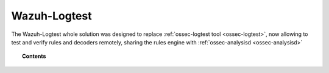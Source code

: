 .. Copyright (C) 2021 Wazuh, Inc.

.. _manual_wazuh_logtest:

Wazuh-Logtest
=============

.. versionadded:: 4.1.0

The Wazuh-Logtest whole solution was designed to replace :ref:`ossec-logtest tool <ossec-logtest>`,
now allowing to test and verify rules and decoders remotely, sharing the rules engine 
with :ref:`ossec-analysisd <ossec-analysisd>`



.. topic:: Contents

    .. toctree::
        :maxdepth: 2

        how-it-works
        logtest-configuration
        logtest-faq

